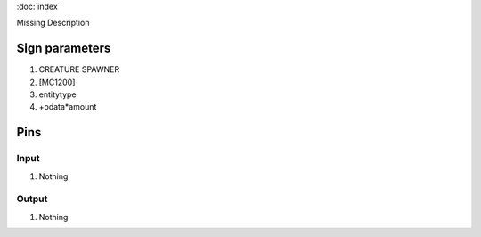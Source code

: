 :doc:`index`

Missing Description

Sign parameters
===============

#. CREATURE SPAWNER
#. [MC1200]
#. entitytype
#. +odata*amount

Pins
====

Input
-----

#. Nothing

Output
------

#. Nothing


